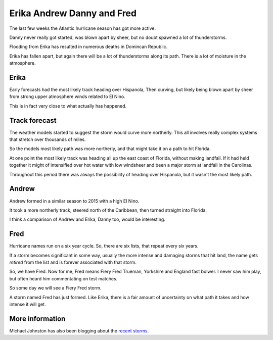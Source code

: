 .. title: Erika, Andrew, Danny and Fred
.. slug: erika-andrew-danny-and-fred
.. date: 2015-08-30 21:39:48 UTC
.. tags: hurricane, weather
.. category: 
.. link: 
.. description: 2015 storms and Hurricane Andrew
.. type: text


=============================
 Erika Andrew Danny and Fred
=============================
   
The last few weeks the Atlantic hurricane season has got more active.

Danny never really got started, was blown apart by sheer, but no doubt
spawned a lot of thunderstorms.

Flooding from Erika has resulted in numerous deaths in Domincan
Republic.

Erika has fallen apart, but again there will be a lot of thunderstorms
along its path.  There is a lot of moisture in the atmosphere.

Erika
=====

Early forecasts had the most likely track heading over Hispanola, Then
curving, but likely being blown apart by sheer from strong upper
atmosphere winds related to El Nino.

This is in fact very close to what actually has happened.

Track forecast
==============

The weather models started to suggest the storm would curve more
northerly.  This all involves really complex systems that stretch over
thousands of miles.

So the models most likely path was more northerly, and that might take
it on a path to hit Florida.

At one point the most likely track was heading all up the east coast
of Florida, without making landfall.  If it had held together it might
of intensified over hot water with low windsheer and been a major
storm at landfall in the Carolinas.

Throughout this period there was always the possibility of heading
over Hispanola, but it wasn't the most likely path.

Andrew
======

Andrew formed in a similar season to 2015 with a high El Nino.

It took a more northerly track, steered north of the Caribbean, then
turned straight into Florida.

I think a comparison of Andrew and Erika, Danny too, would be
interesting.

Fred
====

Hurricane names run on a six year cycle.  So, there are six lists,
that repeat every six years.

If a storm becomes significant in some way, usually the more intense
and damaging storms that hit land, the name gets *retired* from the
list and is forever associated with that storm.

So, we have Fred.  Now for me, Fred means Fiery Fred Trueman,
Yorkshire and England fast bolwer.  I never saw him play, but often
heard him commentating on test matches.

So some day we will see a Fiery Fred storm.

A storm named Fred has just formed.  Like Erika, there is a fair
amount of uncertainty on what path it takes and how intense it will
get.  

More information
================

Michael Johnston has also been blogging about the `recent storms`_.


.. _recent storms: https://bermudaweather.wordpress.com/2015/08/30/active-tropics/
